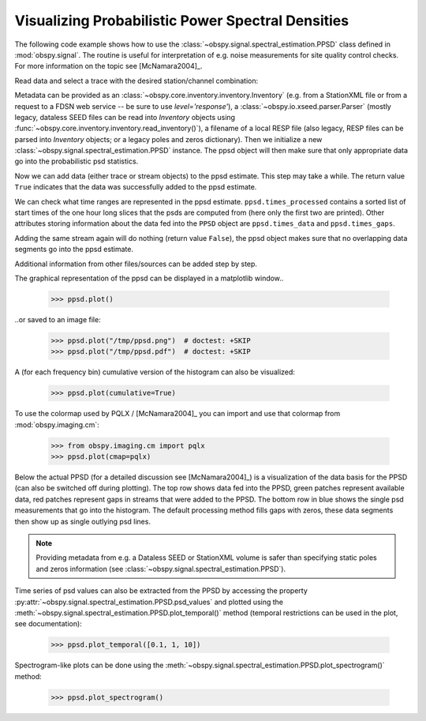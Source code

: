 ==================================================
Visualizing Probabilistic Power Spectral Densities
==================================================

The following code example shows how to use the
:class:`~obspy.signal.spectral_estimation.PPSD` class defined in
:mod:`obspy.signal`. The routine is useful for interpretation of e.g. noise
measurements for site quality control checks. For more information on the topic
see [McNamara2004]_.

.. doctest::

    >>> from obspy import read
    >>> from obspy.io.xseed import Parser
    >>> from obspy.signal import PPSD

Read data and select a trace with the desired station/channel combination:

.. doctest::

    >>> st = read("https://examples.obspy.org/BW.KW1..EHZ.D.2011.037")
    >>> tr = st.select(id="BW.KW1..EHZ")[0]

Metadata can be provided as an
:class:`~obspy.core.inventory.inventory.Inventory` (e.g. from a StationXML file
or from a request to a FDSN web service -- be sure to use `level='response'`),
a :class:`~obspy.io.xseed.parser.Parser` (mostly legacy, dataless SEED files
can be read into `Inventory` objects using
:func:`~obspy.core.inventory.inventory.read_inventory()`), a filename of a
local RESP file (also legacy, RESP files can be parsed into `Inventory`
objects; or a legacy poles and zeros dictionary). Then we
initialize a new :class:`~obspy.signal.spectral_estimation.PPSD` instance. The
ppsd object will then make sure that only appropriate data go into the
probabilistic psd statistics.

.. doctest::

    >>> inv = read_inventory("https://examples.obspy.org/BW_KW1.xml")
    >>> ppsd = PPSD(tr.stats, metadata=inv)

Now we can add data (either trace or stream objects) to the ppsd estimate. This
step may take a while. The return value ``True`` indicates that the data was
successfully added to the ppsd estimate.

.. doctest::

    >>> ppsd.add(st)
    True

We can check what time ranges are represented in the ppsd estimate.
``ppsd.times_processed`` contains a sorted list of start times of the one hour
long slices that the psds are computed from (here only the first two are
printed). Other attributes storing information about the data fed into the
``PPSD`` object are ``ppsd.times_data`` and ``ppsd.times_gaps``.

.. doctest::

    >>> print(ppsd.times_processed[:2])
    [UTCDateTime(2011, 2, 6, 0, 0, 0, 935000), UTCDateTime(2011, 2, 6, 0, 30, 0, 935000)]
    >>> print("number of psd segments:", len(ppsd.times_processed))
    number of psd segments: 47

Adding the same stream again will do nothing (return value ``False``), the ppsd
object makes sure that no overlapping data segments go into the ppsd estimate.

.. doctest::

    >>> ppsd.add(st)
    False
    >>> print("number of psd segments:", len(ppsd.times_processed))
    number of psd segments: 47

Additional information from other files/sources can be added step by step.

.. doctest::

    >>> st = read("https://examples.obspy.org/BW.KW1..EHZ.D.2011.038")
    >>> ppsd.add(st)
    True
        
The graphical representation of the ppsd can be displayed in a matplotlib
window..

    >>> ppsd.plot()

..or saved to an image file:

    >>> ppsd.plot("/tmp/ppsd.png")  # doctest: +SKIP
    >>> ppsd.plot("/tmp/ppsd.pdf")  # doctest: +SKIP

.. plot:: tutorial/code_snippets/probabilistic_power_spectral_density.py

A (for each frequency bin) cumulative version of the histogram can also be
visualized:

    >>> ppsd.plot(cumulative=True)

.. plot:: tutorial/code_snippets/probabilistic_power_spectral_density3.py

To use the colormap used by PQLX / [McNamara2004]_ you can import and use that
colormap from :mod:`obspy.imaging.cm`:

    >>> from obspy.imaging.cm import pqlx
    >>> ppsd.plot(cmap=pqlx)

.. plot:: tutorial/code_snippets/probabilistic_power_spectral_density2.py

Below the actual PPSD (for a detailed discussion see
[McNamara2004]_) is a visualization of the data basis for the PPSD
(can also be switched off during plotting). The top row shows data fed into the
PPSD, green patches represent available data, red patches represent gaps in
streams that were added to the PPSD. The bottom row in blue shows the single
psd measurements that go into the histogram. The default processing method
fills gaps with zeros, these data segments then show up as single outlying psd
lines.

.. note::
   
   Providing metadata from e.g. a Dataless SEED or StationXML volume is safer
   than specifying static poles and zeros information (see
   :class:`~obspy.signal.spectral_estimation.PPSD`). 

Time series of psd values can also be extracted from the PPSD by accessing the
property :py:attr:`~obspy.signal.spectral_estimation.PPSD.psd_values` and
plotted using the
:meth:`~obspy.signal.spectral_estimation.PPSD.plot_temporal()` method (temporal
restrictions can be used in the plot, see documentation):

    >>> ppsd.plot_temporal([0.1, 1, 10])

.. plot:: tutorial/code_snippets/probabilistic_power_spectral_density4.py

Spectrogram-like plots can be done using the
:meth:`~obspy.signal.spectral_estimation.PPSD.plot_spectrogram()` method:

    >>> ppsd.plot_spectrogram()

.. plot:: tutorial/code_snippets/probabilistic_power_spectral_density5.py
